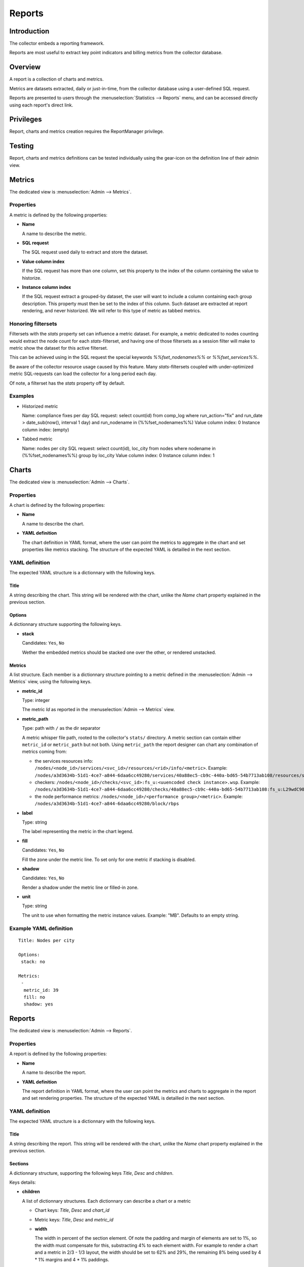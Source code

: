 Reports
*******

Introduction
============

The collector embeds a reporting framework.

Reports are most useful to extract key point indicators and billing metrics from the collector database.

Overview
========

A report is a collection of charts and metrics.

Metrics are datasets extracted, daily or just-in-time, from the collector database using a user-defined SQL request.

Reports are presented to users through the :menuselection:`Statistics --> Reports` menu, and can be accessed directly using each report's direct link.

Privileges
==========

Report, charts and metrics creation requires the ReportManager privilege.

Testing
=======

Report, charts and metrics definitions can be tested individually using the gear-icon on the definition line of their admin view.

Metrics
=======

The dedicated view is :menuselection:`Admin --> Metrics`.

Properties
----------

A metric is defined by the following properties:

* **Name**

  A name to describe the metric.

* **SQL request**

  The SQL request used daily to extract and store the dataset.

* **Value column index**

  If the SQL request has more than one column, set this property to the index of the column containing the value to historize.

* **Instance column index**

  If the SQL request extract a grouped-by dataset, the user will want to include a column containing each group description. This property must then be set to the index of this column. Such dataset are extracted at report rendering, and never historized. We will refer to this type of metric as tabbed metrics.

Honoring filtersets
-------------------

Filtersets with the `stats` property set can influence a metric dataset. For example, a metric dedicated to nodes counting would extract the node count for each `stats`-filterset, and having one of those filtersets as a session filter will make to metric show the dataset for this active filterset.

This can be achieved using in the SQL request the special keywords `%%fset_nodenames%%` or `%%fset_services%%`.

Be aware of the collector resource usage caused by this feature. Many `stats`-filtersets coupled with under-optimized metric SQL-requests can load the collector for a long period each day.

Of note, a filterset has the `stats` property off by default.

Examples
--------

* Historized metric

  Name: compliance fixes per day
  SQL request: select count(id) from comp_log where run_action="fix" and run_date > date_sub(now(), interval 1 day) and run_nodename in (%%fset_nodenames%%)
  Value column index: 0
  Instance column index: (empty)

* Tabbed metric

  Name: nodes per city
  SQL request: select count(id), loc_city from nodes where nodename in (%%fset_nodenames%%) group by loc_city
  Value column index: 0
  Instance column index: 1


Charts
======

The dedicated view is :menuselection:`Admin --> Charts`.

Properties
----------

A chart is defined by the following properties:

* **Name**

  A name to describe the chart.

* **YAML definition**

  The chart definition in YAML format, where the user can point the metrics to aggregate in the chart and set properties like metrics stacking. The structure of the expected YAML is detailled in the next section.

YAML definition
---------------

The expected YAML structure is a dictionnary with the following keys.

Title
+++++

A string describing the chart. This string will be rendered with the chart, unlike the `Name` chart property explained in the previous section.

Options
+++++++

A dictionnary structure supporting the following keys.

* **stack**

  Candidates: ``Yes``, ``No``

  Wether the embedded metrics should be stacked one over the other, or rendered unstacked.

Metrics
+++++++

A list structure. Each member is a dictionnary structure pointing to a metric defined in the :menuselection:`Admin --> Metrics` view, using the following keys.

* **metric_id**

  Type: integer

  The metric `Id` as reported in the :menuselection:`Admin --> Metrics` view.

* **metric_path**

  Type: path with ``/`` as the dir separator

  A metric whisper file path, rooted to the collector's ``stats/`` directory. A metric section can contain either ``metric_id`` or ``metric_path`` but not both. Using ``metric_path`` the report designer can chart any combination of metrics coming from:

  * the services resources info: ``/nodes/<node_id>/services/<svc_id>/resources/<rid>/info/<metric>``. Example: ``/nodes/a3d3634b-51d1-4ce7-a844-6daa6cc49280/services/40a88ec5-cb9c-440a-bd65-54b7713ab108/resources/sync#i0/info/speed``.
  * checkers: ``/nodes/<node_id>/checks/<svc_id>:fs_u:<uuencoded check instance>.wsp``. Example: ``/nodes/a3d3634b-51d1-4ce7-a844-6daa6cc49280/checks/40a88ec5-cb9c-440a-bd65-54b7713ab108:fs_u:L29wdC90ZXN0bWQvdGVzdGRzMQ==.wsp``
  * the node performance metrics: ``/nodes/<node_id>/<performance group>/<metric>``. Example: ``/nodes/a3d3634b-51d1-4ce7-a844-6daa6cc49280/block/rbps``


* **label**

  Type: string

  The label representing the metric in the chart legend.

* **fill**

  Candidates: ``Yes``, ``No``

  Fill the zone under the metric line. To set only for one metric if stacking is disabled.

* **shadow**

  Candidates: ``Yes``, ``No``

  Render a shadow under the metric line or filled-in zone.

* **unit**

  Type: string

  The unit to use when formatting the metric instance values. Example: "MB". Defaults to an empty string.

Example YAML definition
-----------------------

::

    Title: Nodes per city
    
    Options:
     stack: no
    
    Metrics:
     -
      metric_id: 39
      fill: no
      shadow: yes

Reports
=======

The dedicated view is :menuselection:`Admin --> Reports`.

Properties
----------

A report is defined by the following properties:

* **Name**

  A name to describe the report.

* **YAML definition**

  The report definition in YAML format, where the user can point the metrics and charts to aggregate in the report and set rendering properties. The structure of the expected YAML is detailled in the next section.

YAML definition
---------------

The expected YAML structure is a dictionnary with the following keys.

Title
+++++

A string describing the report. This string will be rendered with the chart, unlike the `Name` chart property explained in the previous section.

Sections
++++++++

A dictionnary structure, supporting the following keys `Title`, `Desc` and `children`.

Keys details:

* **children**

  A list of dictionnary structures. Each dictionnary can describe a chart or a metric

  * Chart keys: `Title`, `Desc` and `chart_id`

  * Metric keys: `Title`, `Desc` and `metric_id`

  * **width**

    The width in percent of the section element. Of note the padding and margin of elements are set to 1%, so the width must compensate for this, substracting 4% to each element width. For example to render a chart and a metric in 2/3 - 1/3 layout, the width should be set to 62% and 29%, the remaining 8% being used by 4 * 1% margins and 4 * 1% paddings.

* **Title**

  A string describing the metric or chart.

* **Desc**

  A string detailling or commenting the metric or chart. Optional.

* **chart_id**

  Type: integer

  The chart `Id` as reported in the :menuselection:`Admin --> Charts` view.


* **metric_id**

  Type: integer

  The metric `Id` as reported in the :menuselection:`Admin --> Metrics` view.


Example YAML definition
-----------------------

::

    Title: My report
    
    Sections:
      -
        children:
          -
            Title: Linux release dispatch
            metric_id: 48
            width: 100%
    
      -
        Title: RAM
        Desc: All about memory
        children:
          -
            Title: Average RAM per node
            Desc: in megabytes
            metric_id: 49
            width: 62%
          -
            Title: Total RAM
            chart_id: 3
            width: 29%
  

